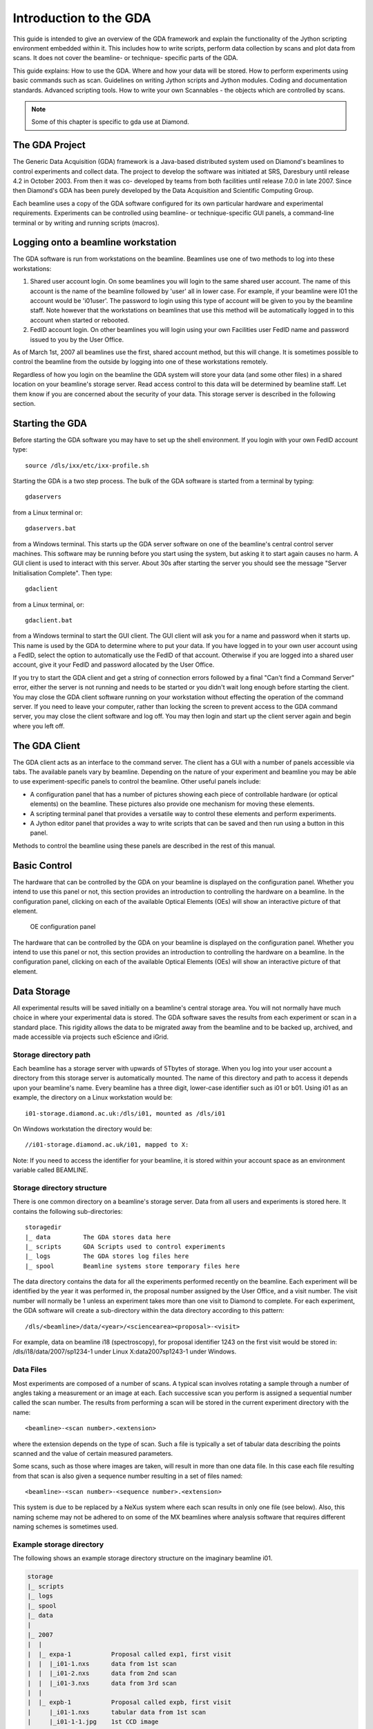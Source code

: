 
=======================
Introduction to the GDA
=======================

This guide is intended to give an overview of the GDA framework and
explain the functionality of the Jython scripting environment embedded
within it. This includes how to write scripts, perform data collection
by scans and plot data from scans. It does not cover the beamline- or
technique- specific parts of the GDA.

This guide explains: How to use the GDA. Where and how your data will
be stored. How to perform experiments using basic commands such as
scan. Guidelines on writing Jython scripts and Jython modules. Coding
and documentation standards. Advanced scripting tools. How to write
your own Scannables - the objects which are controlled by scans.

.. note::

   Some of this chapter is specific to gda use at Diamond.


The GDA Project
---------------

The Generic Data Acquisition (GDA) framework is a Java-based
distributed system used on Diamond's beamlines to control experiments
and collect data. The project to develop the software was initiated at
SRS, Daresbury until release 4.2 in October 2003. From then it was co-
developed by teams from both facilities until release 7.0.0 in late
2007. Since then Diamond's GDA has been purely developed by the Data
Acquisition and Scientific Computing Group.

Each beamline uses a copy of the GDA software configured for its own
particular hardware and experimental requirements. Experiments can be
controlled using beamline- or technique-specific GUI panels, a
command-line terminal or by writing and running scripts (macros).



Logging onto a beamline workstation
-----------------------------------

The GDA software is run from workstations on the beamline. Beamlines
use one of two methods to log into these workstations:


#. Shared user account login. On some beamlines you will login to the
   same shared user account. The name of this account is the name of the
   beamline followed by 'user' all in lower case. For example, if your
   beamline were I01 the account would be 'i01user'. The password to
   login using this type of account will be given to you by the beamline
   staff. Note however that the workstations on beamlines that use this
   method will be automatically logged in to this account when started or
   rebooted.
#. FedID account login. On other beamlines you will login using your
   own Facilities user FedID name and password issued to you by the User
   Office.


As of March 1st, 2007 all beamlines use the first, shared account
method, but this will change. It is sometimes possible to control the
beamline from the outside by logging into one of these workstations
remotely.

Regardless of how you login on the beamline the GDA system will store
your data (and some other files) in a shared location on your
beamline's storage server. Read access control to this data will be
determined by beamline staff. Let them know if you are concerned about
the security of your data. This storage server is described in the
following section.



Starting the GDA
----------------

Before starting the GDA software you may have to set up the shell
environment. If you login with your own FedID account type::

    source /dls/ixx/etc/ixx-profile.sh

Starting the GDA is a two step process. The bulk of the GDA software
is started from a terminal by typing::

    gdaservers
    			
from a Linux terminal or::

   gdaservers.bat
    			
from a Windows terminal. This starts up the GDA server software on one
of the beamline's central control server machines. This software may
be running before you start using the system, but asking it to start
again causes no harm. A GUI client is used to interact with this
server. About 30s after starting the server you should see the message
"Server Initialisation Complete". Then type::

    gdaclient
    			
from a Linux terminal, or::
    
    gdaclient.bat
    			
from a Windows terminal to start the GUI client. The GUI client will
ask you for a name and password when it starts up. This name is used
by the GDA to determine where to put your data. If you have logged in
to your own user account using a FedID, select the option to
automatically use the FedID of that account. Otherwise if you are
logged into a shared user account, give it your FedID and password
allocated by the User Office.

If you try to start the GDA client and get a string of connection
errors followed by a final "Can't find a Command Server" error, either
the server is not running and needs to be started or you didn't wait
long enough before starting the client. You may close the GDA client
software running on your workstation without effecting the operation
of the command server. If you need to leave your computer, rather than
locking the screen to prevent access to the GDA command server, you
may close the client software and log off. You may then login and
start up the client server again and begin where you left off.


The GDA Client
--------------

The GDA client acts as an interface to the command server. The client
has a GUI with a number of panels accessible via tabs. The available
panels vary by beamline. Depending on the nature of your experiment
and beamline you may be able to use experiment-specific panels to
control the beamline. Other useful panels include:


+ A configuration panel that has a number of pictures showing each
  piece of controllable hardware (or optical elements) on the beamline.
  These pictures also provide one mechanism for moving these elements.
+ A scripting terminal panel that provides a versatile way to control
  these elements and perform experiments.
+ A Jython editor panel that provides a way to write scripts that can
  be saved and then run using a button in this panel.


Methods to control the beamline using these panels are described in
the rest of this manual.



Basic Control
-------------

The hardware that can be controlled by the GDA on your beamline is
displayed on the configuration panel. Whether you intend to use this
panel or not, this section provides an introduction to controlling the
hardware on a beamline. In the configuration panel, clicking on each
of the available Optical Elements (OEs) will show an interactive
picture of that element.

.. figure:: images/GDA-configuration-panel.png

   OE configuration panel

The hardware that can be controlled by the GDA on your beamline is
displayed on the configuration panel. Whether you intend to use this
panel or not, this section provides an introduction to controlling the
hardware on a beamline. In the configuration panel, clicking on each
of the available Optical Elements (OEs) will show an interactive
picture of that element.



Data Storage
------------

All experimental results will be saved initially on a beamline's
central storage area. You will not normally have much choice in where
your experimental data is stored. The GDA software saves the results
from each experiment or scan in a standard place. This rigidity allows
the data to be migrated away from the beamline and to be backed up,
archived, and made accessible via projects such eScience and iGrid.


Storage directory path
~~~~~~~~~~~~~~~~~~~~~~

Each beamline has a storage server with upwards of 5Tbytes of storage.
When you log into your user account a directory from this storage
server is automatically mounted. The name of this directory and path
to access it depends upon your beamline's name. Every beamline has a
three digit, lower-case identifier such as i01 or b01. Using i01 as an
example, the directory on a Linux workstation would be::

     i01-storage.diamond.ac.uk:/dls/i01, mounted as /dls/i01
   				
On Windows workstation the directory would be::

    //i01-storage.diamond.ac.uk/i01, mapped to X:

Note: If you need to access the identifier for your beamline, it is
stored within your account space as an environment variable called
BEAMLINE.



Storage directory structure
~~~~~~~~~~~~~~~~~~~~~~~~~~~

There is one common directory on a beamline's storage server. Data
from all users and experiments is stored here. It contains the
following sub-directories::
       
    	storagedir
    	|_ data         The GDA stores data here
    	|_ scripts      GDA Scripts used to control experiments
    	|_ logs         The GDA stores log files here
    	|_ spool        Beamline systems store temporary files here
    				

The data directory contains the data for all the experiments performed
recently on the beamline. Each experiment will be identified by the
year it was performed in, the proposal number assigned by the User
Office, and a visit number. The visit number will normally be 1 unless
an experiment takes more than one visit to Diamond to complete. For
each experiment, the GDA software will create a sub-directory within
the data directory according to this pattern::

   /dls/<beamline>/data/<year>/<sciencearea><proposal>-<visit>

For example, data on beamline i18 (spectroscopy), for proposal
identifier 1243 on the first visit would be stored in:
/dls/i18/data/2007/sp1234-1 under Linux X:\data\2007\sp1243-1 under
Windows.



Data Files
~~~~~~~~~~

Most experiments are composed of a number of scans. A typical scan
involves rotating a sample through a number of angles taking a
measurement or an image at each. Each successive scan you perform is
assigned a sequential number called the scan number. The results from
performing a scan will be stored in the current experiment directory
with the name::

     <beamline>-<scan number>.<extension>

where the extension depends on the type of scan. Such a file is
typically a set of tabular data describing the points scanned and the
value of certain measured parameters.

Some scans, such as those where images are taken, will result in more
than one data file. In this case each file resulting from that scan is
also given a sequence number resulting in a set of files named::

    <beamline>-<scan number>-<sequence number>.<extension>

This system is due to be replaced by a NeXus system where each scan
results in only one file (see below). Also, this naming scheme may not
be adhered to on some of the MX beamlines where analysis software that
requires different naming schemes is sometimes used.



Example storage directory
~~~~~~~~~~~~~~~~~~~~~~~~~

The following shows an example storage directory structure on the
imaginary beamline i01.

.. sourcecode:: python

    
    	storage
    	|_ scripts
    	|_ logs
    	|_ spool
    	|_ data
    	|
    	|_ 2007
    	|  |
    	|  |_ expa-1           Proposal called exp1, first visit
    	|  |  |_i01-1.nxs      data from 1st scan
    	|  |  |_i01-2.nxs      data from 2nd scan
    	|  |  |_i01-3.nxs      data from 3rd scan
    	|  |
    	|  |_ expb-1           Proposal called expb, first visit
    	|     |_i01-1.nxs      tabular data from 1st scan
    	|     |_i01-1-1.jpg    1st CCD image
    	|     |_i01-1-2.jpg    2nd CCD image
    	|     |_i01-1-3.jpg    3rd CCD image
    	|     |_i01-2.nxs      tabular data from 2nd scan
    	|     |_i01-2-1.jpg    1st CCD image
    	|     |_i01-2-2.jpg    2nd CCD image
    	|     |_i01-2-3.jpg    3rd CCD image
    	|
    	|_ 2008
    	   |
    	   |_ expa-2           Expa's second visit
    	      |_i01-1.nxs      data from 1st scan
    	      |_i01-2.nxs      data from 2nd scan
    	      |_i01-3.nxs      data from 3rd scan



Transition to NeXus data files
~~~~~~~~~~~~~~~~~~~~~~~~~~~~~~

The system for storing data files described above is being replaced by
one based on the NeXus format which is being developed as an
international standard for representing results from neutron, x-ray
and muon sources. With this method each scan will always produce only
one file containing all the data.

This new method will be phased in during 2008, and is currently
available for testing. In order to turn on NeXus file writing then
just set the java property::

     gda.data.scan.datawriter.dataFormat=NexusDataWriter

During the testing phase this will also produce a legacy SRS type
format file.